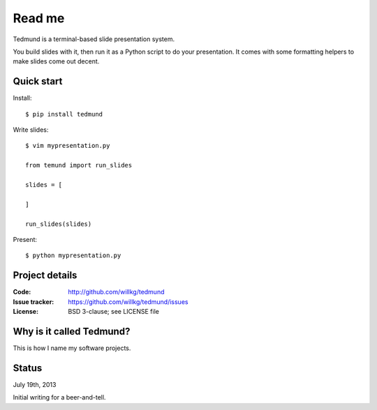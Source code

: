 =======
Read me
=======

Tedmund is a terminal-based slide presentation system.

You build slides with it, then run it as a Python script to do your
presentation. It comes with some formatting helpers to make slides
come out decent.


Quick start
===========

Install::

    $ pip install tedmund

Write slides::

    $ vim mypresentation.py

    from temund import run_slides

    slides = [

    ]

    run_slides(slides)
    
Present::

    $ python mypresentation.py


Project details
===============

:Code:          http://github.com/willkg/tedmund
:Issue tracker: https://github.com/willkg/tedmund/issues
:License:       BSD 3-clause; see LICENSE file


Why is it called Tedmund?
=========================

This is how I name my software projects.


Status
======

July 19th, 2013

Initial writing for a beer-and-tell.
